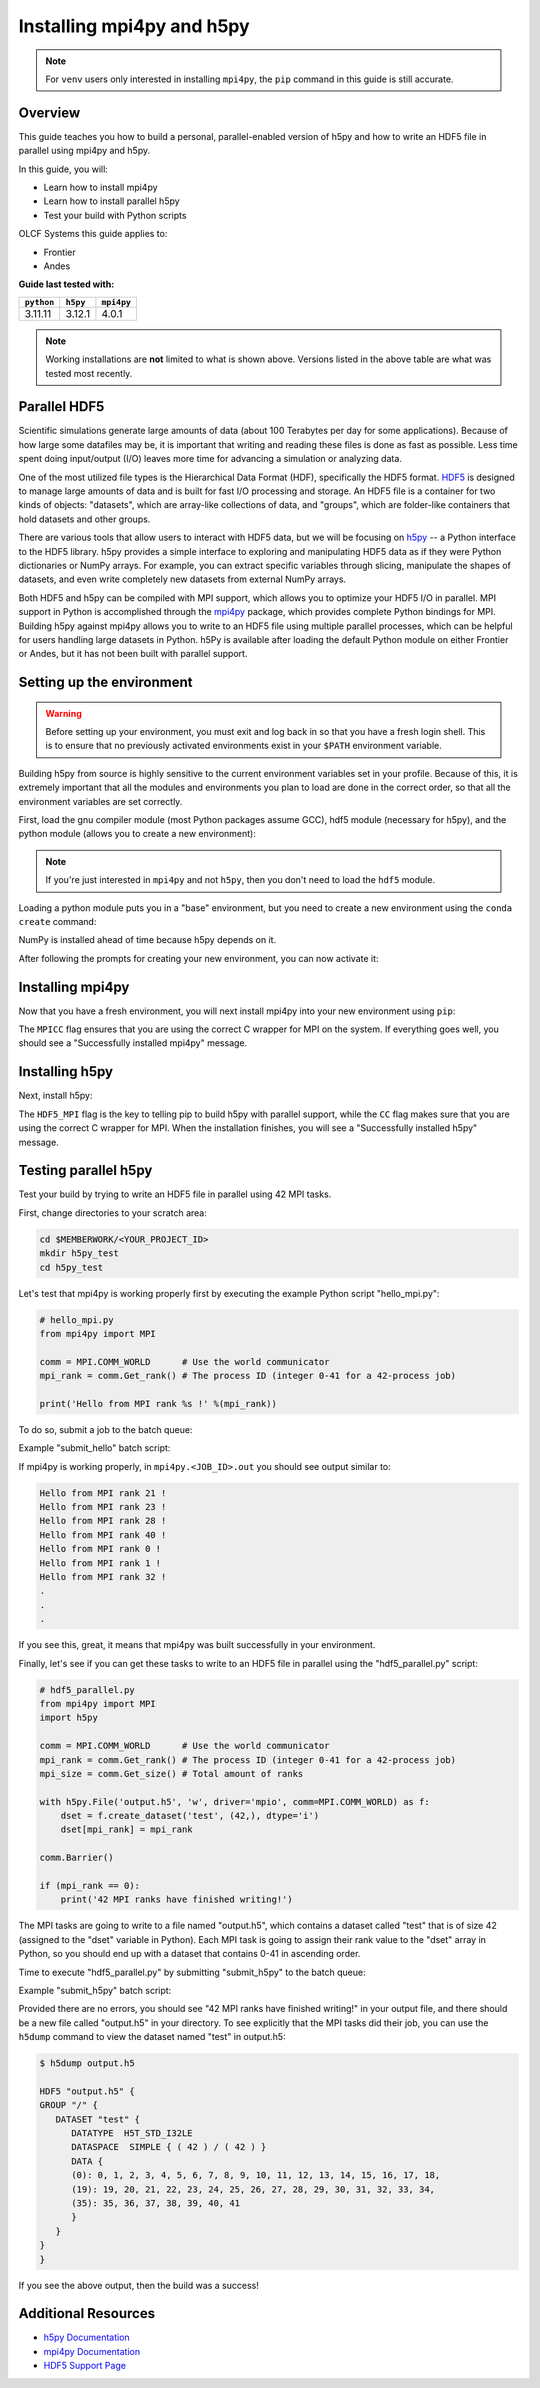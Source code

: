 **************************
Installing mpi4py and h5py
**************************

.. note::
   For ``venv`` users only interested in installing ``mpi4py``, the ``pip``
   command in this guide is still accurate.

Overview
========

This guide teaches you how to build a personal, parallel-enabled version of h5py and how to write an HDF5 file in parallel using mpi4py and h5py.

In this guide, you will: 

* Learn how to install mpi4py
* Learn how to install parallel h5py
* Test your build with Python scripts

OLCF Systems this guide applies to: 

* Frontier
* Andes

**Guide last tested with:**

+------------+----------+------------+
| ``python`` | ``h5py`` | ``mpi4py`` |
+============+==========+============+
|  3.11.11   |  3.12.1  |   4.0.1    |
+------------+----------+------------+

.. note::
   Working installations are **not** limited to what is shown above.
   Versions listed in the above table are what was tested most recently.

Parallel HDF5
=============

Scientific simulations generate large amounts of data (about 100 Terabytes per day for some applications).
Because of how large some datafiles may be, it is important that writing and reading these files is done as fast as possible.
Less time spent doing input/output (I/O) leaves more time for advancing a simulation or analyzing data.

One of the most utilized file types is the Hierarchical Data Format (HDF), specifically the HDF5 format.
`HDF5 <https://www.hdfgroup.org/solutions/hdf5/>`__ is designed to manage large amounts of data and is built for fast I/O processing and storage.
An HDF5 file is a container for two kinds of objects: "datasets", which are array-like collections of data, and "groups", which are folder-like containers that hold datasets and other groups.

There are various tools that allow users to interact with HDF5 data, but we will be focusing on `h5py <https://docs.h5py.org/en/stable/>`__ -- a Python interface to the HDF5 library.
h5py provides a simple interface to exploring and manipulating HDF5 data as if they were Python dictionaries or NumPy arrays.
For example, you can extract specific variables through slicing, manipulate the shapes of datasets, and even write completely new datasets from external NumPy arrays.

Both HDF5 and h5py can be compiled with MPI support, which allows you to optimize your HDF5 I/O in parallel.
MPI support in Python is accomplished through the `mpi4py <https://mpi4py.readthedocs.io/en/stable/>`__ package, which provides complete Python bindings for MPI.
Building h5py against mpi4py allows you to write to an HDF5 file using multiple parallel processes, which can be helpful for users handling large datasets in Python.
h5Py is available after loading the default Python module on either Frontier or Andes, but it has not been built with parallel support.

Setting up the environment
==========================

.. warning::
   Before setting up your environment, you must exit and log back in so that you have a fresh login shell.
   This is to ensure that no previously activated environments exist in your ``$PATH`` environment variable.

Building h5py from source is highly sensitive to the current environment variables set in your profile.
Because of this, it is extremely important that all the modules and environments you plan to load are done in the correct order, so that all the environment variables are set correctly.

First, load the gnu compiler module (most Python packages assume GCC), hdf5 module (necessary for h5py), and the python module (allows you to create a new environment):

.. tab-set::

   .. tab-item:: Andes
      :sync: andes

      .. code-block:: bash

         module load gcc/9.3.0
         module load hdf5/1.10.7
         module load miniforge3/23.11.0-0

   .. tab-item:: Frontier
      :sync: frontier

      .. code-block:: bash

         module load PrgEnv-gnu/8.5.0
         module load cray-hdf5-parallel/1.12.2.9
         module load miniforge3/23.11.0-0

.. note::
   If you're just interested in ``mpi4py`` and not ``h5py``, then you don't need to load the ``hdf5`` module.

Loading a python module puts you in a "base" environment, but you need to create a new environment using the ``conda create`` command:

.. tab-set::

   .. tab-item:: Andes
      :sync: andes

      .. code-block:: bash

         conda create -n h5pympi-andes python=3.11 numpy -c conda-forge

   .. tab-item:: Frontier
      :sync: frontier

      .. code-block:: bash

         conda create -n h5pympi-frontier python=3.11 numpy -c conda-forge

NumPy is installed ahead of time because h5py depends on it.

After following the prompts for creating your new environment, you can now activate it:

.. tab-set::

   .. tab-item:: Andes
      :sync: andes

      .. code-block:: bash

         source activate h5pympi-andes

   .. tab-item:: Frontier
      :sync: frontier

      .. code-block:: bash

         source activate h5pympi-frontier


Installing mpi4py
=================

Now that you have a fresh environment, you will next install mpi4py into your new environment using ``pip``:

.. tab-set::

   .. tab-item:: Andes
      :sync: andes

      .. code-block:: bash

         MPICC="mpicc -shared" pip install --no-cache-dir --no-binary=mpi4py mpi4py

   .. tab-item:: Frontier
      :sync: frontier

      .. code-block:: bash

         MPICC="cc -shared" pip install --no-cache-dir --no-binary=mpi4py mpi4py

The ``MPICC`` flag ensures that you are using the correct C wrapper for MPI on the system.
If everything goes well, you should see a "Successfully installed mpi4py" message.

Installing h5py
===============

Next, install h5py:

.. tab-set::

   .. tab-item:: Andes
      :sync: andes

      .. code-block:: bash

         HDF5_MPI="ON" CC=mpicc HDF5_DIR=${OLCF_HDF5_ROOT} pip install --no-cache-dir --no-binary=h5py h5py

   .. tab-item:: Frontier
      :sync: frontier

      .. code-block:: bash

         HDF5_MPI="ON" CC=cc HDF5_DIR=${HDF5_ROOT} pip install --no-cache-dir --no-binary=h5py h5py

The ``HDF5_MPI`` flag is the key to telling pip to build h5py with parallel support, while the ``CC`` flag makes sure that you are using the correct C wrapper for MPI.
When the installation finishes, you will see a "Successfully installed h5py" message.

Testing parallel h5py
=====================

Test your build by trying to write an HDF5 file in parallel using 42 MPI tasks.

First, change directories to your scratch area:

.. code-block:: bash

   cd $MEMBERWORK/<YOUR_PROJECT_ID>
   mkdir h5py_test
   cd h5py_test

Let's test that mpi4py is working properly first by executing the example Python script "hello_mpi.py":

.. code-block:: python

   # hello_mpi.py
   from mpi4py import MPI

   comm = MPI.COMM_WORLD      # Use the world communicator
   mpi_rank = comm.Get_rank() # The process ID (integer 0-41 for a 42-process job)

   print('Hello from MPI rank %s !' %(mpi_rank))

To do so, submit a job to the batch queue:

.. tab-set::

   .. tab-item:: Andes
      :sync: andes

      .. code-block:: bash

         sbatch --export=NONE submit_hello.sl

   .. tab-item:: Frontier
      :sync: frontier

      .. code-block:: bash

         sbatch --export=NONE submit_hello.sl


Example "submit_hello" batch script:

.. tab-set::

   .. tab-item:: Andes
      :sync: andes

      .. code-block:: bash

         #!/bin/bash
         #SBATCH -A <PROJECT_ID>
         #SBATCH -J mpi4py
         #SBATCH -N 1
         #SBATCH -p gpu
         #SBATCH -t 0:05:00

         # Only necessary if submitting like: sbatch --export=NONE ... (recommended)
         # Do NOT include this line when submitting without --export=NONE
         unset SLURM_EXPORT_ENV

         cd $SLURM_SUBMIT_DIR
         date

         module load gcc/9.3.0
         module load hdf5/1.10.7
         module load miniforge3/23.11.0-0

         source activate h5pympi-andes

         srun -n42 python3 hello_mpi.py

   .. tab-item:: Frontier
      :sync: frontier

      .. code-block:: bash

         #!/bin/bash
         #SBATCH -A <PROJECT_ID>
         #SBATCH -J mpi4py
         #SBATCH -N 1
         #SBATCH -p batch
         #SBATCH -t 0:05:00

         # Only necessary if submitting like: sbatch --export=NONE ... (recommended)
         # Do NOT include this line when submitting without --export=NONE
         unset SLURM_EXPORT_ENV

         cd $SLURM_SUBMIT_DIR
         date

         module load PrgEnv-gnu/8.5.0
         module load cray-hdf5-parallel/1.12.2.9
         module load miniforge3/23.11.0-0

         source activate h5pympi-frontier

         srun -n42 python3 hello_mpi.py

If mpi4py is working properly, in ``mpi4py.<JOB_ID>.out`` you should see output similar to:

.. code-block::

   Hello from MPI rank 21 !
   Hello from MPI rank 23 !
   Hello from MPI rank 28 !
   Hello from MPI rank 40 !
   Hello from MPI rank 0 !
   Hello from MPI rank 1 !
   Hello from MPI rank 32 !
   .
   .
   .

If you see this, great, it means that mpi4py was built successfully in your environment.

Finally, let's see if you can get these tasks to write to an HDF5 file in parallel using the "hdf5_parallel.py" script:

.. code-block:: python

   # hdf5_parallel.py
   from mpi4py import MPI
   import h5py

   comm = MPI.COMM_WORLD      # Use the world communicator
   mpi_rank = comm.Get_rank() # The process ID (integer 0-41 for a 42-process job)
   mpi_size = comm.Get_size() # Total amount of ranks

   with h5py.File('output.h5', 'w', driver='mpio', comm=MPI.COMM_WORLD) as f:
       dset = f.create_dataset('test', (42,), dtype='i')
       dset[mpi_rank] = mpi_rank

   comm.Barrier()

   if (mpi_rank == 0):
       print('42 MPI ranks have finished writing!')

The MPI tasks are going to write to a file named "output.h5", which contains a dataset called "test" that is of size 42 (assigned to the "dset" variable in Python).
Each MPI task is going to assign their rank value to the "dset" array in Python, so you should end up with a dataset that contains 0-41 in ascending order.

Time to execute "hdf5_parallel.py" by submitting "submit_h5py" to the batch queue:

.. tab-set::

   .. tab-item:: Andes
      :sync: andes

      .. code-block:: bash

         sbatch --export=NONE submit_h5py.sl

   .. tab-item:: Frontier
      :sync: frontier

      .. code-block:: bash

         sbatch --export=NONE submit_h5py.sl

Example "submit_h5py" batch script:

.. tab-set::

   .. tab-item:: Andes
      :sync: andes

      .. code-block:: bash

         #!/bin/bash
         #SBATCH -A <PROJECT_ID>
         #SBATCH -J h5py
         #SBATCH -N 1
         #SBATCH -p gpu
         #SBATCH -t 0:05:00

         # Only necessary if submitting like: sbatch --export=NONE ... (recommended)
         # Do NOT include this line when submitting without --export=NONE
         unset SLURM_EXPORT_ENV

         cd $SLURM_SUBMIT_DIR
         date

         module load gcc/9.3.0
         module load hdf5/1.10.7
         module load miniforge3/23.11.0-0

         source activate h5pympi-andes

         srun -n42 python3 hdf5_parallel.py

   .. tab-item:: Frontier
      :sync: frontier

      .. code-block:: bash

         #!/bin/bash
         #SBATCH -A <PROJECT_ID>
         #SBATCH -J h5py
         #SBATCH -N 1
         #SBATCH -p batch
         #SBATCH -t 0:05:00

         # Only necessary if submitting like: sbatch --export=NONE ... (recommended)
         # Do NOT include this line when submitting without --export=NONE
         unset SLURM_EXPORT_ENV

         cd $SLURM_SUBMIT_DIR
         date

         module load PrgEnv-gnu/8.5.0
         module load cray-hdf5-parallel/1.12.2.9
         module load miniforge3/23.11.0-0

         source activate h5pympi-frontier

         srun -n42 python3 hdf5_parallel.py


Provided there are no errors, you should see "42 MPI ranks have finished writing!" in your output file, and there should be a new file called "output.h5" in your directory.
To see explicitly that the MPI tasks did their job, you can use the ``h5dump`` command to view the dataset named "test" in output.h5:

.. code-block:: bash

   $ h5dump output.h5

   HDF5 "output.h5" {
   GROUP "/" {
      DATASET "test" {
         DATATYPE  H5T_STD_I32LE
         DATASPACE  SIMPLE { ( 42 ) / ( 42 ) }
         DATA {
         (0): 0, 1, 2, 3, 4, 5, 6, 7, 8, 9, 10, 11, 12, 13, 14, 15, 16, 17, 18,
         (19): 19, 20, 21, 22, 23, 24, 25, 26, 27, 28, 29, 30, 31, 32, 33, 34,
         (35): 35, 36, 37, 38, 39, 40, 41
         }
      }
   }
   }

If you see the above output, then the build was a success!

Additional Resources
====================

* `h5py Documentation <https://docs.h5py.org/en/stable/>`__
* `mpi4py Documentation <https://mpi4py.readthedocs.io/en/stable/>`__
* `HDF5 Support Page <https://portal.hdfgroup.org/display/HDF5/HDF5>`__
